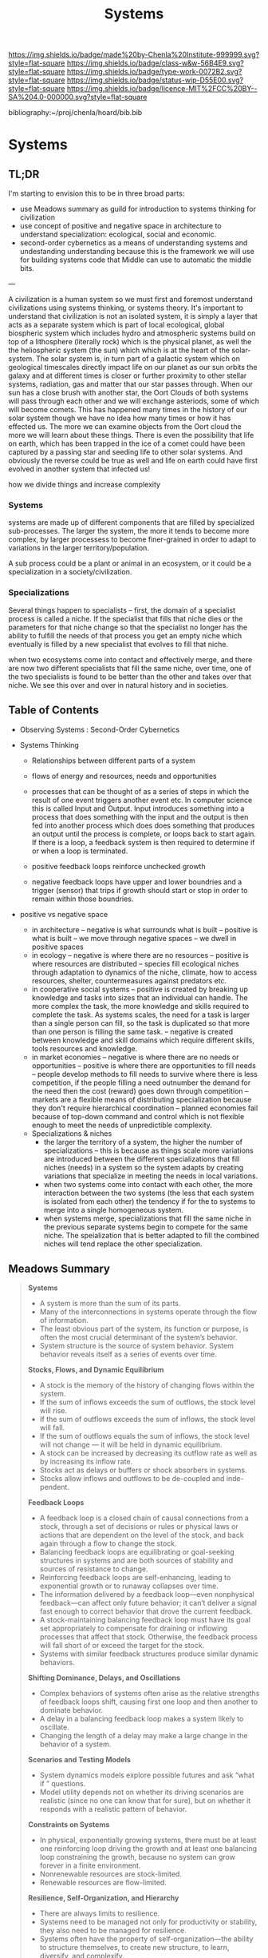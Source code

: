 #   -*- mode: org; fill-column: 60 -*-

#+TITLE: Systems
#+STARTUP: showall
#+TOC: headlines 4
#+PROPERTY: filename

[[https://img.shields.io/badge/made%20by-Chenla%20Institute-999999.svg?style=flat-square]] 
[[https://img.shields.io/badge/class-w&w-56B4E9.svg?style=flat-square]]
[[https://img.shields.io/badge/type-work-0072B2.svg?style=flat-square]]
[[https://img.shields.io/badge/status-wip-D55E00.svg?style=flat-square]]
[[https://img.shields.io/badge/licence-MIT%2FCC%20BY--SA%204.0-000000.svg?style=flat-square]]

bibliography:~/proj/chenla/hoard/bib.bib

* Systems
:PROPERTIES:
:CUSTOM_ID:
:Name:     /home/deerpig/proj/chenla/warp/ww-systems.org
:Created:  2018-04-11T23:17@Prek Leap (11.642600N-104.919210W)
:ID:       20ea1ca3-d723-431d-9c8e-7b1b83b01430
:VER:      576735489.296135798
:GEO:      48P-491193-1287029-15
:BXID:     proj:UCV1-1046
:Class:    primer
:Type:     work
:Status:   wip
:Licence:  MIT/CC BY-SA 4.0
:END:

** TL;DR

I'm starting to envision this to be in three broad parts:

  - use Meadows summary as guild for introduction to systems
    thinking for civilization
  - use concept of positive and negative space in
    architecture to understand specialization: ecological,
    social and economic.
  - second-order cybernetics as a means of understanding
    systems and undestanding understanding because this is
    the framework we will use for building systems code that
    Middle can use to automatic the middle bits.

---

A civilization is a human system so we must first and
foremost understand civilizations using systems thinking, or
systems theory.  It's important to understand that
civilization is not an isolated system, it is simply a layer
that acts as a separate system which is part of local
ecological, global biospheric system which includes hydro and
atmospheric systems build on top of a lithosphere (literally
rock) which is the physical planet, as well the the
heliospheric system (the sun) which which is at the heart of
the solar-system.  The solar system is, in turn part of a
galactic system which on geological timescales directly
impact life on our planet as our sun orbits the galaxy and
at different times is closer or further proximity to other
stellar systems, radiation, gas and matter that our star
passes through.  When our sun has a close brush with another
star, the Oort Clouds of both systems will pass through each
other and we will exchange asteriods, some of which will
become comets.  This has happened many times in the history
of our solar system though we have no idea how many times or
how it has effected us.  The more we can examine objects
from the Oort cloud the more we will learn about these
things.  There is even the possibility that life on earth,
which has been trapped in the ice of a comet could have been
captured by a passing star and seeding life to other solar
systems.  And obviously the reverse could be true as well
and life on earth could have first evolved in another system
that infected us!

how we divide things and increase complexity

*** Systems

systems are made up of different components that are filled
by specialized sub-processes.  The larger the system, the
more it tends to become more complex, by larger processess
to become finer-grained in order to adapt to variations in
the larger territory/population.

A sub process could be a plant or animal in an ecosystem, or
it could be a specialization in a society/civilization.

*** Specializations

Several things happen to specialists -- first, the domain of
a specialist process is called a niche.  If the specialist
that fills that niche dies or the parameters for that niche
change so that the specialist no longer has the ability to
fulfill the needs of that process you get an empty niche
which eventually is filled by a new specialist that evolves
to fill that niche.

when two ecosystems come into contact and effectively merge,
and there are now two different specialists that fill the
same niche, over time, one of the two specialists is found
to be better than the other and takes over that niche.  We
see this over and over in natural history and in societies.

** Table of Contents
 - Observing Systems : Second-Order Cybernetics

 - Systems Thinking
   - Relationships between different parts of a system
   - flows of energy and resources, needs and opportunities

   - processes that can be thought of as a series of steps
     in which the result of one event triggers another event
     etc.  In computer science this is called Input and
     Output.  Input introduces something into a process that
     does something with the input and the output is then
     fed into another process which does does something that
     produces an output until the process is complete, or
     loops back to start again.  If there is a loop, a
     feedback system is then required to determine if or
     when a loop is terminated.

   - positive feedback loops reinforce unchecked growth

   - negative feedback loops have upper and lower boundries
     and a trigger (sensor) that trips if growth should
     start or stop in order to remain within those
     boundries.


 - positive vs negative space
   - in architecture 
     -- negative is what surrounds what is built
     -- positive is what is built
     -- we move through negative spaces
     -- we dwell in positive spaces
   - in ecology
     -- negative is where there are no resources 
     -- positive is where resources are distributed
     -- species fill ecological niches through adaptation to
        dynamics of the niche, climate, how to access
        resources, shelter, countermeasures against
        predators etc.
   - in cooperative social systems
     -- positive is created by breaking up knowledge and
        tasks into sizes that an individual can handle.  The
        more complex the task, the more knowledge and skills
        required to complete the task.  As systems scales,
        the need for a task is larger than a single person
        can fill, so the task is duplicated so that more than
        one person is filling the same task.
     -- negative is created between knowledge and skill
        domains which require different skills,  tools
        resources and knowledge.
   - in market economies
     -- negative is where there are no needs or opportunities
     -- positive is where there are opportunities to fill
        needs
     -- people develop methods to fill needs to survive
        where there is less competition, if the people
        filling a need outnumber the demand for the need
        then the cost (reward) goes down through competition
     -- markets are a flexible means of distributing
        specialization because they don't require
        hierarchical coordination -- planned economies fail
        because of top-down command and control which is not
        flexible enough to meet the needs of unpredictible
        complexity.

  - Specializations & niches
    - the larger the territory of a system, the higher the
      number of specializations -- this is because as things
      scale more variations are introduced between the
      different specializations that fill niches (needs) in
      a system so the system adapts by creating variations
      that specialize in meeting the needs in local
      variations.
    - when two systems come into contact with each other,
      the more interaction between the two systems (the less
      that each system is isolated from each other) the
      tendency if for the to systems to merge into a single
      homogeneous system.
    - when systems merge, specializations that fill the same
      niche in the previous separate systems begin to
      compete  for the same niche.  The speialization that
      is better adapted to fill the combined niches will
      tend replace the other specialization.

** Meadows Summary

#+begin_quote
*Systems*

  - A system is more than the sum of its parts.
  - Many of the interconnections in systems operate through
    the flow of information.
  - The least obvious part of the system, its function or
    purpose, is often the most crucial determinant of the
    system’s behavior.
  - System structure is the source of system
    behavior. System behavior reveals itself as a series of
    events over time.

*Stocks, Flows, and Dynamic Equilibrium*

  - A stock is the memory of the history of changing flows
    within the system.
  - If the sum of inflows exceeds the sum of outflows, the
    stock level will rise.
  - If the sum of outflows exceeds the sum of inflows, the
    stock level will fall.
  - If the sum of outflows equals the sum of inflows, the
    stock level will not change — it will be held in dynamic
    equilibrium.
  - A stock can be increased by decreasing its outflow rate
    as well as by increasing its inflow rate.
  - Stocks act as delays or buffers or shock absorbers in
    systems.
  - Stocks allow inflows and outflows to be de-coupled and
    inde- pendent.

*Feedback Loops*

  - A feedback loop is a closed chain of causal connections
    from a stock, through a set of decisions or rules or
    physical laws or actions that are dependent on the level
    of the stock, and back again through a flow to change
    the stock.
  - Balancing feedback loops are equilibrating or
    goal-seeking structures in systems and are both sources
    of stability and sources of resistance to change.
  - Reinforcing feedback loops are self-enhancing, leading
    to exponential growth or to runaway collapses over time.
  - The information delivered by a feedback loop—even
    nonphysical feedback—can affect only future behavior; it
    can’t deliver a signal fast enough to correct behavior
    that drove the current feedback.
  - A stock-maintaining balancing feedback loop must have
    its goal set appropriately to compensate for draining or
    inflowing processes that affect that stock. Otherwise,
    the feedback process will fall short of or exceed the
    target for the stock.
  - Systems with similar feedback structures produce similar
    dynamic behaviors.

*Shifting Dominance, Delays, and Oscillations*

  - Complex behaviors of systems often arise as the relative
    strengths of feedback loops shift, causing first one
    loop and then another to dominate behavior.
  - A delay in a balancing feedback loop makes a system
    likely to oscillate.
  - Changing the length of a delay may make a large change
    in the behavior of a system.

*Scenarios and Testing Models*
 
  - System dynamics models explore possible futures and ask
    “what if ” questions.
  - Model utility depends not on whether its driving
    scenarios are realistic (since no one can know that for
    sure), but on whether it responds with a realistic
    pattern of behavior.

*Constraints on Systems*

  - In physical, exponentially growing systems, there must
    be at least one reinforcing loop driving the growth and
    at least one balancing loop constraining the growth,
    because no system can grow forever in a finite
    environment.
  - Nonrenewable resources are stock-limited.
  - Renewable resources are flow-limited.

*Resilience, Self-Organization, and Hierarchy*

  - There are always limits to resilience.
  - Systems need to be managed not only for productivity or
    stability, they also need to be managed for resilience.
  - Systems often have the property of self-organization—the
    ability to structure themselves, to create new
    structure, to learn, diversify, and complexify.
  - Hierarchical systems evolve from the bottom up. The
    purpose of the upper layers of the hierarchy is to serve
    the purposes of the lower layers.

*Source of System Surprises*

  - Many relationships in systems are nonlinear.
  - There are no separate systems. The world is a continuum.
    Where to draw a boundary around a system depends on the
    purpose of the discussion.
  - At any given time, the input that is most important to a
    system is the one that is most limiting.
  - Any physical entity with multiple inputs and outputs is
    surrounded by layers of limits.
  - There always will be limits to growth.
  - A quantity growing exponentially toward a limit reaches
    that limit in a surprisingly short time.
  - When there are long delays in feedback loops, some sort
    of foresight is essential.
  - The bounded rationality of each actor in a system may
    not lead to decisions that further the welfare of the
    system as a whole.

*Mindsets and Models*

  - Everything we think we know about the world is a model.
  - Our models do have a strong congruence with the world.
  - Our models fall far short of representing the real world fully.


— cite:meadows:2009thinking  pg.188-1991
#+end_quote


** References

  - Meadows, D. H., Dancing with systems, The Sustainability
    Institute, (), (2002).
    cite:meadows:2002dancing
  - Meadows, D. H., Leverage points: places to intervene in
    a system, The Sustainability Institute, (), 21 (1999).
    cite:meadows:1999leverage
  - Meadows, D. H., & Wright, D., Thinking in systems: a
    primer (2009), : Earthscan.
    cite:meadows:2009thinking
  - Brand, S., /Pace layering: how complex systems learn and
    keep learning/ (2018).
    cite:brand:2018pace-layering
  - Weinberg, G. M., An introduction to general systems
    thinking (2001), : Dorset House.
    cite:weinberg:2001systems-thinking
  - Baumard, N., Hyafil, A., & Boyer, P., What changed
    during the axial age: cognitive styles or reward
    systems?, Communicative \& integrative biology, 8(5),
    1046657 (2015).
    cite:baumard:2015changed
  - Gell-MannMurray, M., Complexity and complex adaptive
    systems, In , Santa Fe Institute Studies In The Sciences
    Of Complexity-Proceedings (pp. 177–177) (1992). : .
    cite:gell-mann1992complexity-adaptive
  - Gell-Mann, M., Complex adaptive systems, In , Santa Fe
    Institute Studies In The Sciences Of
    Complexity-Proceedings (pp. 11–11) (1994). : .
    cite:gell-mann:1994complex 
  - Wiener, N., Cybernetics, second edition: or the control
    and communication in the animal and the machine
    (1965), : MIT. 
    cite:wiener:1965cybernetics-2nd-ed 
  - Wiener, N., God and golem: a comment on certain points
    where cybernetics impinges on religion (1964), : The
    M.I.T. Press.
    cite:wiener:1964god-golem
  - Wiener, N., The human use of human beings: cybernetics
    and society (1989), : Free Assciation Books.
    cite:wiener:1989human
  - Engelbart, D. C., Augmenting human intellect: a
    conceptual framework (1962), : Stanford Research
    Institute.
    cite:engelbart:1962augmenting
  - M\"uller, K, The new science of cybernetics: a primer,
    Journal of Systemics, Cybernetics and Informatics,
    11(9), 32–46 (2013). 
    cite:muller2013new
  - Foerster, H. V., Understanding understanding: essays on
    cybernetics and cognition (2002), : Springer.
    cite:foerster:2002understanding

  - Bateson, M. C., /How to be a systems thinker: a
    conversation with mary catherine bateson/ (2018).
    cite:bateson:2018how-systems-thinker
